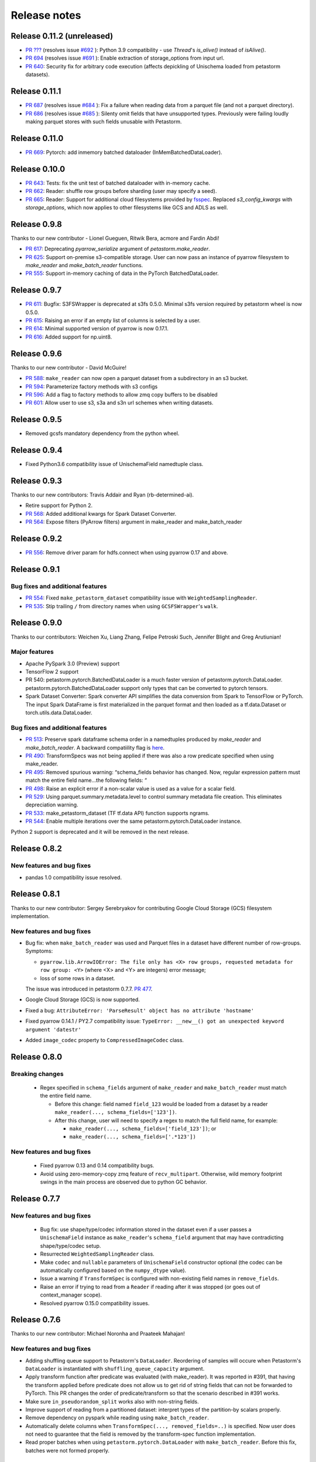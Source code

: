 .. inclusion-marker-start-do-not-remove

=============
Release notes
=============

Release 0.11.2 (unreleased)
===========================
- `PR ??? <https://github.com/uber/petastorm/pull/???>`_ (resolves issue
  `#692 <https://github.com/uber/petastorm/issues/692>`_ ):
  Python 3.9 compatibility - use `Thread`'s `is_alive()` instead of `isAlive()`.
- `PR 694 <https://github.com/uber/petastorm/pull/694>`_ (resolves issue
  `#691 <https://github.com/uber/petastorm/issues/691>`_ ):
  Enable extraction of storage_options from input url.
- `PR 640 <https://github.com/uber/petastorm/pull/640>`_: Security fix for arbitrary code execution (affects depickling of Unischema loaded from petastorm datasets).


Release 0.11.1
===========================
- `PR 687 <https://github.com/uber/petastorm/pull/687>`_ (resolves issue
  `#684 <https://github.com/uber/petastorm/issues/684>`_ ):
  Fix a failure when reading data from a parquet file (and not a parquet directory).
- `PR 686 <https://github.com/uber/petastorm/pull/686>`_ (resolves issue
  `#685 <https://github.com/uber/petastorm/issues/685>`_ ):
  Silenty omit fields that have unsupported types. Previously were failing
  loudly making parquet stores with such fields unusable with Petastorm.

Release 0.11.0
===========================
- `PR 669 <https://github.com/uber/petastorm/pull/669>`_: Pytorch: add inmemory batched dataloader (InMemBatchedDataLoader).


Release 0.10.0
==========================
- `PR 643 <https://github.com/uber/petastorm/pull/643>`_: Tests: fix the unit test of batched dataloader with in-memory cache.
- `PR 662 <https://github.com/uber/petastorm/pull/662>`_: Reader: shuffle row groups before sharding (user may specify a seed).
- `PR 665 <https://github.com/uber/petastorm/pull/665>`_: Reader: Support for additional cloud filesystems provided by `fsspec <https://filesystem-spec.readthedocs.io/en/latest/intro.html>`_. Replaced `s3_config_kwargs` with `storage_options`, which now applies to other filesystems like GCS and ADLS as well.


Release 0.9.8
==========================
Thanks to our new contributor - Lionel Gueguen, Ritwik Bera, acmore and Fardin Abdi!

- `PR 617 <https://github.com/uber/petastorm/pull/617>`_: Deprecating `pyarrow_serialize` argument of `petastorm.make_reader`.
- `PR 625 <https://github.com/uber/petastorm/pull/625>`_: Support on-premise s3-compatible storage. User can now pass an instance of pyarrow filesystem to `make_reader` and `make_batch_reader` functions.
- `PR 555 <https://github.com/uber/petastorm/pull/555>`_: Support in-memory caching of data in the PyTorch BatchedDataLoader.


Release 0.9.7
==========================

- `PR 611 <https://github.com/uber/petastorm/pull/611>`_: Bugfix: S3FSWrapper is deprecated at s3fs 0.5.0. Minimal s3fs version required by petastorm wheel is now 0.5.0.
- `PR 615 <https://github.com/uber/petastorm/pull/615>`_: Raising an error if an empty list of columns is selected by a user.
- `PR 614 <https://github.com/uber/petastorm/pull/615>`_: Minimal supported version of pyarrow is now 0.17.1.
- `PR 616 <https://github.com/uber/petastorm/pull/616>`_: Added support for np.uint8.


Release 0.9.6
==========================
Thanks to our new contributor - David McGuire!

- `PR 588 <https://github.com/uber/petastorm/pull/588>`_: ``make_reader`` can now open a parquet dataset from a subdirectory in an s3 bucket.
- `PR 594 <https://github.com/uber/petastorm/pull/594>`_: Parameterize factory methods with s3 configs
- `PR 596 <https://github.com/uber/petastorm/pull/596>`_: Add a flag to factory methods to allow zmq copy buffers to be disabled
- `PR 601 <https://github.com/uber/petastorm/pull/601>`_: Allow user to use s3, s3a and s3n url schemes when writing datasets.


Release 0.9.5
==========================
- Removed gcsfs mandatory dependency from the python wheel.


Release 0.9.4
==========================

- Fixed Python3.6 compatibility issue of UnischemaField namedtuple class.


Release 0.9.3
==========================

Thanks to our new contributors: Travis Addair and Ryan (rb-determined-ai).

- Retire support for Python 2.
- `PR 568 <https://github.com/uber/petastorm/pull/568>`_: Added additional kwargs for Spark Dataset Converter.
- `PR 564 <https://github.com/uber/petastorm/pull/564>`_: Expose filters (PyArrow filters) argument in make_reader and make_batch_reader



Release 0.9.2
=============
- `PR 556 <https://github.com/uber/petastorm/pull/556>`_: Remove driver param for hdfs.connect when using pyarrow 0.17 and above.


Release 0.9.1
=============

Bug fixes and additional features
---------------------------------
- `PR 554 <https://github.com/uber/petastorm/pull/554>`_: Fixed ``make_petastorm_dataset`` compatibility issue with ``WeightedSamplingReader``.
- `PR 535 <https://github.com/uber/petastorm/pull/535>`_: Stip trailing ``/`` from directory names when using ``GCSFSWrapper``'s ``walk``.


Release 0.9.0
=============

Thanks to our contributors: Weichen Xu, Liang Zhang, Felipe Petroski Such, Jennifer Blight and Greg Arutiunian!

Major features
--------------

- Apache PySpark 3.0 (Preview) support
- TensorFlow 2 support
- PR 540: petastorm.pytorch.BatchedDataLoader is a much faster version of petastorm.pytorch.DataLoader. petastorm.pytorch.BatchedDataLoader support only types that can be converted to pytorch tensors.
- Spark Dataset Converter: Spark converter API simplifies the data conversion from Spark to TensorFlow or PyTorch. The input Spark DataFrame is first materialized in the parquet format and then loaded as a tf.data.Dataset or torch.utils.data.DataLoader.

Bug fixes and additional features
---------------------------------
- `PR 513 <https://github.com/uber/petastorm/pull/513>`_: Preserve spark dataframe schema order in a namedtuples produced by `make_reader` and `make_batch_reader`. A backward compatiility flag is `here <https://github.com/uber/petastorm/blob/63c1faf9de3ebc56a386117bdd68deccd896fe25/petastorm/unischema.py#L37>`_.
- `PR 490 <https://github.com/uber/petastorm/pull/490>`_: TransformSpecs was not being applied if there was also a row predicate specified when using make_reader.
- `PR 495 <https://github.com/uber/petastorm/pull/495>`_: Removed spurious warning: “schema_fields behavior has changed. Now, regular expression pattern must match the entire field name...the following fields: “
- `PR 498 <https://github.com/uber/petastorm/pull/498>`_: Raise an explicit error if a non-scalar value is used as a value for a scalar field.
- `PR 529 <https://github.com/uber/petastorm/pull/529>`_: Using parquet.summary.metadata.level to control summary metadata file creation. This eliminates depreciation warning.
- `PR 533 <https://github.com/uber/petastorm/pull/533>`_:  make_petastorm_dataset (TF tf.data API) function supports ngrams.
- `PR 544 <https://github.com/uber/petastorm/pull/544>`_: Enable multiple iterations over the same petastorm.pytorch.DataLoader instance.

Python 2 support is deprecated and it will be removed in the next release.


Release 0.8.2
=============

New features and bug fixes
--------------------------
- pandas 1.0 compatibility issue resolved.

Release 0.8.1
=============

Thanks to our new contributor: Sergey Serebryakov for contributing Google Cloud Storage (GCS) filesystem implementation.

New features and bug fixes
--------------------------
- Bug fix: when ``make_batch_reader`` was used and Parquet files in a dataset have different number of row-groups. Symptoms:

  - ``pyarrow.lib.ArrowIOError: The file only has <X> row groups, requested metadata for row group: <Y>`` (where <X> and <Y> are integers) error message;
  - loss of some rows in a dataset.

  The issue was introduced in petastorm 0.7.7. `PR 477 <https://github.com/uber/petastorm/pull/477>`_.
- Google Cloud Storage (GCS) is now supported.
- Fixed a bug: ``AttributeError: 'ParseResult' object has no attribute 'hostname'``
- Fixed pyarrow 0.14.1 / PY2.7 compatibility issue: ``TypeError: __new__() got an unexpected keyword argument 'datestr'``
- Added ``image_codec`` property to ``CompressedImageCodec`` class.


Release 0.8.0
=============

Breaking changes
----------------
 - Regex specified in ``schema_fields`` argument of ``make_reader`` and ``make_batch_reader`` must match the
   entire field name.

   - Before this change: field named ``field_123`` would be loaded from a dataset
     by a reader ``make_reader(..., schema_fields=['123'])``.
   - After this change, user will need to specify a regex to match the full field name, for example:

     - ``make_reader(..., schema_fields=['field_123'])``; or
     - ``make_reader(..., schema_fields=['.*123'])``


New features and bug fixes
--------------------------
 - Fixed pyarrow 0.13 and 0.14 compatibility bugs.
 - Avoid using zero-memory-copy zmq feature of ``recv_multipart``. Otherwise, wild memory footprint swings
   in the main process are observed due to python GC behavior.

Release 0.7.7
=============

New features and bug fixes
--------------------------
 - Bug fix: use shape/type/codec information stored in the dataset even if a user passes a ``UnischemaField`` instance as
   ``make_reader``'s ``schema_field`` argument that may have contradicting shape/type/codec setup.
 - Resurrected ``WeightedSamplingReader`` class.
 - Make ``codec`` and ``nullable`` parameters of ``UnischemaField`` constructor optional (the codec can be automatically
   configured based on the ``numpy_dtype`` value).
 - Issue a warning if ``TransformSpec`` is configured with non-existing field names in ``remove_fields``.
 - Raise an error if trying to read from a ``Reader`` if reading after it was stopped (or goes out of context_manager
   scope).
 - Resolved pyarrow 0.15.0 compatibility issues.

Release 0.7.6
=============
Thanks to our new contributor: Michael Noronha and Praateek Mahajan!

New features and bug fixes
--------------------------
- Adding shuffling queue support to Petastorm's ``DataLoader``. Reordering of samples will occure when
  Petastorm's ``DataLoader`` is instantiated with ``shuffling_queue_capacity`` argument.
- Apply transform function after predicate was evaluated (with make_reader). It was reported in #391, that having the
  transform applied before predicate does not allow us to get rid of string fields that can not be forwarded
  to PyTorch. This PR changes the order of predicate/transform so that the scenario described in #391 works.
- Make sure ``in_pseudorandom_split`` works also with non-string fields.
- Improve support of reading from a partitioned dataset: interpret types of the partition-by scalars properly.
- Remove dependency on pyspark while reading using ``make_batch_reader``.
- Automatically delete columns when ``TransformSpec(..., removed_fields=..)`` is specified. Now user does not need
  to guarantee that the field is removed by the transform-spec function implementation.
- Read proper batches when using ``petastorm.pytorch.DataLoader`` with ``make_batch_reader``. Before this fix, batches
  were not formed properly.


Release 0.7.5
=============
New features and bug fixes
--------------------------
- Deadcode removal: ReaderV2 implementation is removed from the codebase.
- Avoid accidentally capturing FilesystemResolver when dataset metadata is generated
  (a call from ``materialize_dataset``)
- When possible, use spark name acquired from spark context as a username for hdfs connect call.
- Allow username to be passed to filesystem resolver and HdfsConnector/HAHdfsClient that they can provide to pyarrow hdfs connect call.


Release 0.7.4
=============
Thanks to our new contributor: Greg Arutiunian!

New features and bug fixes
--------------------------
- Support uint32 type when using `tf_tensor` and `make_petastorm_dataset`.
- Raise and error when trying to shard dataset and one of the shards end up being empty.
- ``IntersectIndexSelector`` enables to select row groups containing any of the values in all
  given selectors.
- ``UnionIndexSelector`` enable to select row groups containing any of the values in at least
  one selector.
- Regular expression can be used to select fields in an ``NGram`` specification.
- Fix for a crash in ``LocalDiskArrowTableCache`` occuring in some scenarios.


Release 0.7.3
=============
New features and bug fixes
--------------------------
- Adding missing ``future`` package as a wheel dependency


Release 0.7.2
=============


New features and bug fixes
--------------------------
- Add `Reader.reset()` method. Resets ``Reader`` state and allows to fetch more samples once the ``Reader`` finished reading all epochs,
  as specified by the ``num_epochs`` parameter. Once all samples were read from a reader, an attempt to fetch new sample (e.g. ``next(reader)`` would raise
  ``StopIterationError``. You can reset the reader to the original state and restart reading samples
  calling ``reset()``.
- pyarrow 0.13 compatibility issue fixed (``TypeError: an integer is required`` error was raised before the fix)
- ``make_batch_reader`` can now be used with Parquet stores that have ``name`` as a column name.
- Other ``make_batch_reader`` bug fixes.


Release 0.7.1
=============

Thanks to our contributors: Rémy Saissy!

New features and bug fixes
--------------------------
- Support opening parquet datasets with more than 255 columns using Python 3.0-3.6.
- Do not cast integers scalars to floats in columns containing nullable integer values.
- Include column name in an exception raised in case of decoding failure.



Release 0.7.0
=============

Thanks to our new contributer: Rémy Saissy!

Breaking changes
----------------
- ``transform`` argument of the ``petastorm.pytorch.DataLoader`` class was superseeded by `transform_spec` argument of
  ``make_reader``/``make_batch_reader`` functions.

New features and bug fixes
--------------------------
- `pyarrow==0.12.1` compatibility issues fixes.
- Ignore list-of-lists and list-of-structs columns (with a warning) when loading data from Apache Parquet store.
  This is useful when reading from an existing Parquet store that has these incompatible types.
- Added a mutex synchronizing readout from the results queue. Previously, race condition could have caused loss of
  some samples when fetching samples from ``Reader`` object from multiple threads.


Release 0.6.0
=============

Thanks to our new contributers: Kim Hammar and Joshua Goller!

Breaking changes
----------------
- ``petastorm.etl.dataset_metadata.materialize_dataset()`` should be passed a filesystem factory method
  instead of a pyarrow filesystem object. This change was made to fix a serialization bug that occurred during
  distributed reads (#280)

New features and bug fixes
--------------------------
- Added functionality for transform-on-worker thread/pool. The transform enables PyTorch users to run preprocessing
  code on worker processes/threads. It enables Tensorflow users to parallelize Python preprocessing code on
  a process pool, as part of the training/evaluation graph. Users now specify a ``transform_spec`` when calling
  ``make_reader()`` or ``make_batch_reader()``.
- Added ``hdfs_driver`` argument to the following functions: ``get_schema_from_dataset_url``, ``FilesystemResolver``,
  ``generate_petastorm_metadata``, ``build_rowgroup_index``, ``RowGroupLoader``, ``dataset_as_rdd`` and ``copy_dataset``
- the Docker container in ``/docker`` has been made into a workspace container aimed to support development on MacOS.
- New `hello_world` examples added for using non-Petastorm datasets.
- Allow for unicode strings to be passed as regex filters in Unischema when selecting which columns to read.
- Fixed a bug that caused all columns of a dataset to be read when ``schema_fields=NGram(...)`` was used.
- Fixed type of an argument passed to a predicate when the predicate is defined on a numeric partition field
- Support regular unicode strings as expressions as a value of make_reader's schema_fields argument.
- Emit a warning when opening a Petastorm-created dataset using make_batch_reader (``make_batch_reader`` currently
  does not support Petastorm specific types, such as tensors).

Release 0.5.1
=============

Breaking changes
----------------
None

New features and bug fixes
--------------------------
- ``make_batch_reader`` and ``make_reader`` now take an optional ``schema_fields`` argument. The argument may contain
  a list of field names or regular expression patterns that define a set of columns loaded from a parquet store.
- The following data types are now supported when opening a non-Petastorm Parquet store using ``make_batch_reader``:

  - ``DateType``
  - ``TimestampType``
  - ``ArrayType``


Release 0.5.0
=============

Breaking changes
----------------
- :func:`~petastorm.reader.make_reader` should be used to create new instance of a reader.
- It is still possible, but not recommended to use :class:`~petastorm.reader.Reader` in most cases. Its constructor arguments
  has changed:

 - ``training_partition`` and ``num_training_partitions`` were renamed into ``cur_shard`` and ``shard_count``.
 - ``shuffle`` and ``shuffle_options`` were replaced by ``shuffle_row_groups=True, shuffle_row_drop_partitions=1``
 - ``sequence`` argument was removed


New features and bug fixes
--------------------------
- It is possible to read non-Petastorm Parquet datasets (created externally to Petastorm). Currently most of the
  scalar types are supported.
- Support s3 as the protocol in a dataset url strings (e.g. 's3://...')
- PyTorch: support collating decimal scalars
- PyTorch: promote integer types that are not supported by PyTorch to the next larger integer types that is supported
  (e.g. int8 -> int16). Booleans are promoted to uint8.
- Support running ``petastorm-generate-metadata.py`` on datasets created by Hive.
- Fix incorrect dataset sharding when using Python 3.

Release 0.4.3
=============

New features and bug fixes
--------------------------
- A command line utility ``petastorm-copy-dataset.py``. Makes it easier to create subsets (columns/rows) of existing petastorm datasets.
- Add option to use custom pyarrow filesystem when materializing datasets.
- Limit memory usage correctly when using ``Reader`` with ``ProcessPool``.
- Added ``--pyarrow-serialize`` switch to ``petastorm-throughput.py`` benchmarking command line utility.
- Faster serialization (using ``pyarrow.serialize``) in ``ProcessPool`` implementation. Now decimal types are supported.
- More information in reader.diagnostics property.
- Check if a --unischema string passed to petastorm-generate-metadata is actually a ``Unischema`` instance.
- Fixed race condition in ``ProcessPool`` resulting in indefinite wait on ``ProcessPool`` shutdown.
- Force loading ``pyarrow`` before ``torch``. Helps to avoid a segfault (documented in ``docs/toubleshoot.rst``)
- Fixed mnist training examples.
- Make dependency on opencv optional in ``codecs.py``



Release 0.4.2
=============

New features and bug fixes
--------------------------
- Making ``decimal.Decimal`` to be decoded as ``decimal``, as in before 0.4.0.
- Adding a ``benchmark`` module with a ``petastorm-throughput.py`` command line utility.

Release 0.4.0, 0.4.1
====================

Breaking changes
----------------
- All ``decimal.Decimal`` fields are now decoded as strings
- ``PredicateBase`` moved from ``petastorm`` package to ``petastorm.predicates``
- ``RowGroupSelectorBase`` moved from ``petastorm`` package to ``petastorm.selectors``

New features and bug fixes
--------------------------
- Added ``WeightedSamplingReader``: aggregates multiple ``Reader`` output by sampling them with a specified probabilityWeightedSamplingReader `see documentation <https://petastorm.readthedocs.io/en/v0.4.0/reader.html#petastorm.weighted_sampling_reader.WeightedSamplingReader>`_.
- Add option for driver memory in regenerating metadata
- petastorm-generate-metadata command line tool renamed to petastorm-generate-metadata.py
- pytorch support (``petastorm.pytorch.DataLoader`` class)
- pytorch and tensorflow mnist model training
- Added ``CompressedNdarrayCodec`` codec
- Support passing pyarrow filesystem as ``Reader`` construction argument
- Speedup serialization (use ``pyarrow.serialize``) when ProcessPool is used.
- New, experimental, implementation of reader: ``ReaderV2``.

